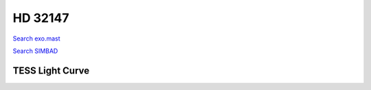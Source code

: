 HD 32147
========

`Search exo.mast <https://exo.mast.stsci.edu/exomast_planet.html?planet=HD32147b>`_

`Search SIMBAD <http://simbad.cds.unistra.fr/simbad/sim-basic?Ident=HD 32147&submit=SIMBAD+search>`_

.. raw:: html

   <table border="1" class="dataframe">
     <thead>
       <tr style="text-align: right;">
         <th>Date</th>
         <th>S</th>
         <th>err</th>
       </tr>
     </thead>
     <tbody>
       <tr>
         <td>3/21/21 2:12</td>
         <td>0.350491</td>
         <td>0.014885</td>
       </tr>
       <tr>
         <td>8/29/21 11:44</td>
         <td>0.342809</td>
         <td>0.014324</td>
       </tr>
       <tr>
         <td>1/16/22 5:24</td>
         <td>0.350892</td>
         <td>0.015003</td>
       </tr>
     </tbody>
   </table>

.. raw:: html

   <!-- include Aladin Lite CSS file in the head section of your page -->
   <link rel="stylesheet" href="https://aladin.u-strasbg.fr/AladinLite/api/v2/latest/aladin.min.css" />
    
   <!-- you can skip the following line if your page already integrates the jQuery library -->
   <script type="text/javascript" src="https://code.jquery.com/jquery-1.12.1.min.js" charset="utf-8"></script>
    
   <!-- insert this snippet where you want Aladin Lite viewer to appear and after the loading of jQuery -->
   <div id="aladin-lite-div" style="width:400px;height:400px;"></div>
   <script type="text/javascript" src="https://aladin.u-strasbg.fr/AladinLite/api/v2/latest/aladin.min.js" charset="utf-8"></script>
   <script type="text/javascript">
       var aladin = A.aladin('#aladin-lite-div', {survey: "P/DSS2/color", fov:0.2, target: "HD 32147"});
   </script>

TESS Light Curve
----------------

.. image:: figshare_pngs/HD32147.png
  :width: 650
  :alt: HD32147